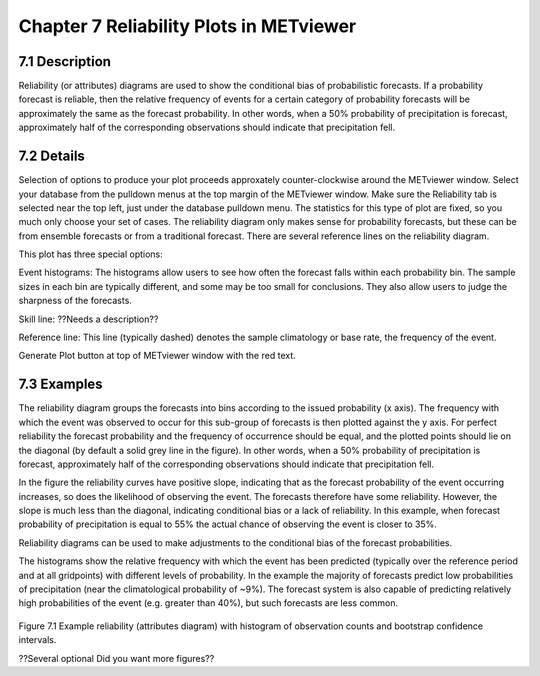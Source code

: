 Chapter 7 Reliability Plots in METviewer
========================================

7.1 Description
---------------

Reliability (or attributes) diagrams are used to show the conditional bias of probabilistic forecasts. If a probability forecast is reliable, then the relative frequency of events for a certain category of probability forecasts will be approximately the same as the forecast probability. In other words, when a 50% probability of precipitation is forecast, approximately half of the corresponding observations should indicate that precipitation fell. 

7.2 Details
-----------

Selection of options to produce your plot proceeds approxately counter-clockwise around the METviewer window. Select your database from the pulldown menus at the top margin of the METviewer window. Make sure the Reliability tab is selected near the top left, just under the database pulldown menu. The statistics for this type of plot are fixed, so you much only choose your set of cases. The reliability diagram only makes sense for probability forecasts, but these can be from ensemble forecasts or from a traditional forecast. There are several reference lines on the reliability diagram. 

This plot has three special options:

Event histograms: The histograms allow users to see how often the forecast falls within each probability bin. The sample sizes in each bin are typically different, and some may be too small for conclusions. They also allow users to judge the sharpness of the forecasts. 

Skill line: ??Needs a description??

Reference line: This line (typically dashed) denotes the sample climatology or base rate, the frequency of the event. 

Generate Plot button at top of METviewer window with the red text. 

7.3 Examples
------------

The reliability diagram groups the forecasts into bins according to the issued probability (x axis). The frequency with which the event was observed to occur for this sub-group of forecasts is then plotted against the y axis. For perfect reliability the forecast probability and the frequency of occurrence should be equal, and the plotted points should lie on the diagonal (by default a solid grey line in the figure). In other words, when a 50% probability of precipitation is forecast, approximately half of the corresponding observations should indicate that precipitation fell. 

In the figure the reliability curves have positive slope, indicating that as the forecast probability of the event occurring increases, so does the likelihood of observing the event. The forecasts therefore have some reliability. However, the slope is much less than the diagonal, indicating conditional bias or a lack of reliability. In this example, when forecast probability of precipitation is equal to 55% the actual chance of observing the event is closer to 35%.

Reliability diagrams can be used to make adjustments to the conditional bias of the forecast probabilities.

The histograms show the relative frequency with which the event has been predicted (typically over the reference period and at all gridpoints) with different levels of probability. In the example the majority of forecasts predict low probabilities of precipitation (near the climatological probability of ~9%). The forecast system is also capable of predicting relatively high probabilities of the event (e.g. greater than 40%), but such forecasts are less common.

.. figure:: reliability.png
Figure 7.1 Example reliability (attributes diagram) with histogram of observation counts and bootstrap confidence intervals.

??Several optional   Did you want more figures?? 
